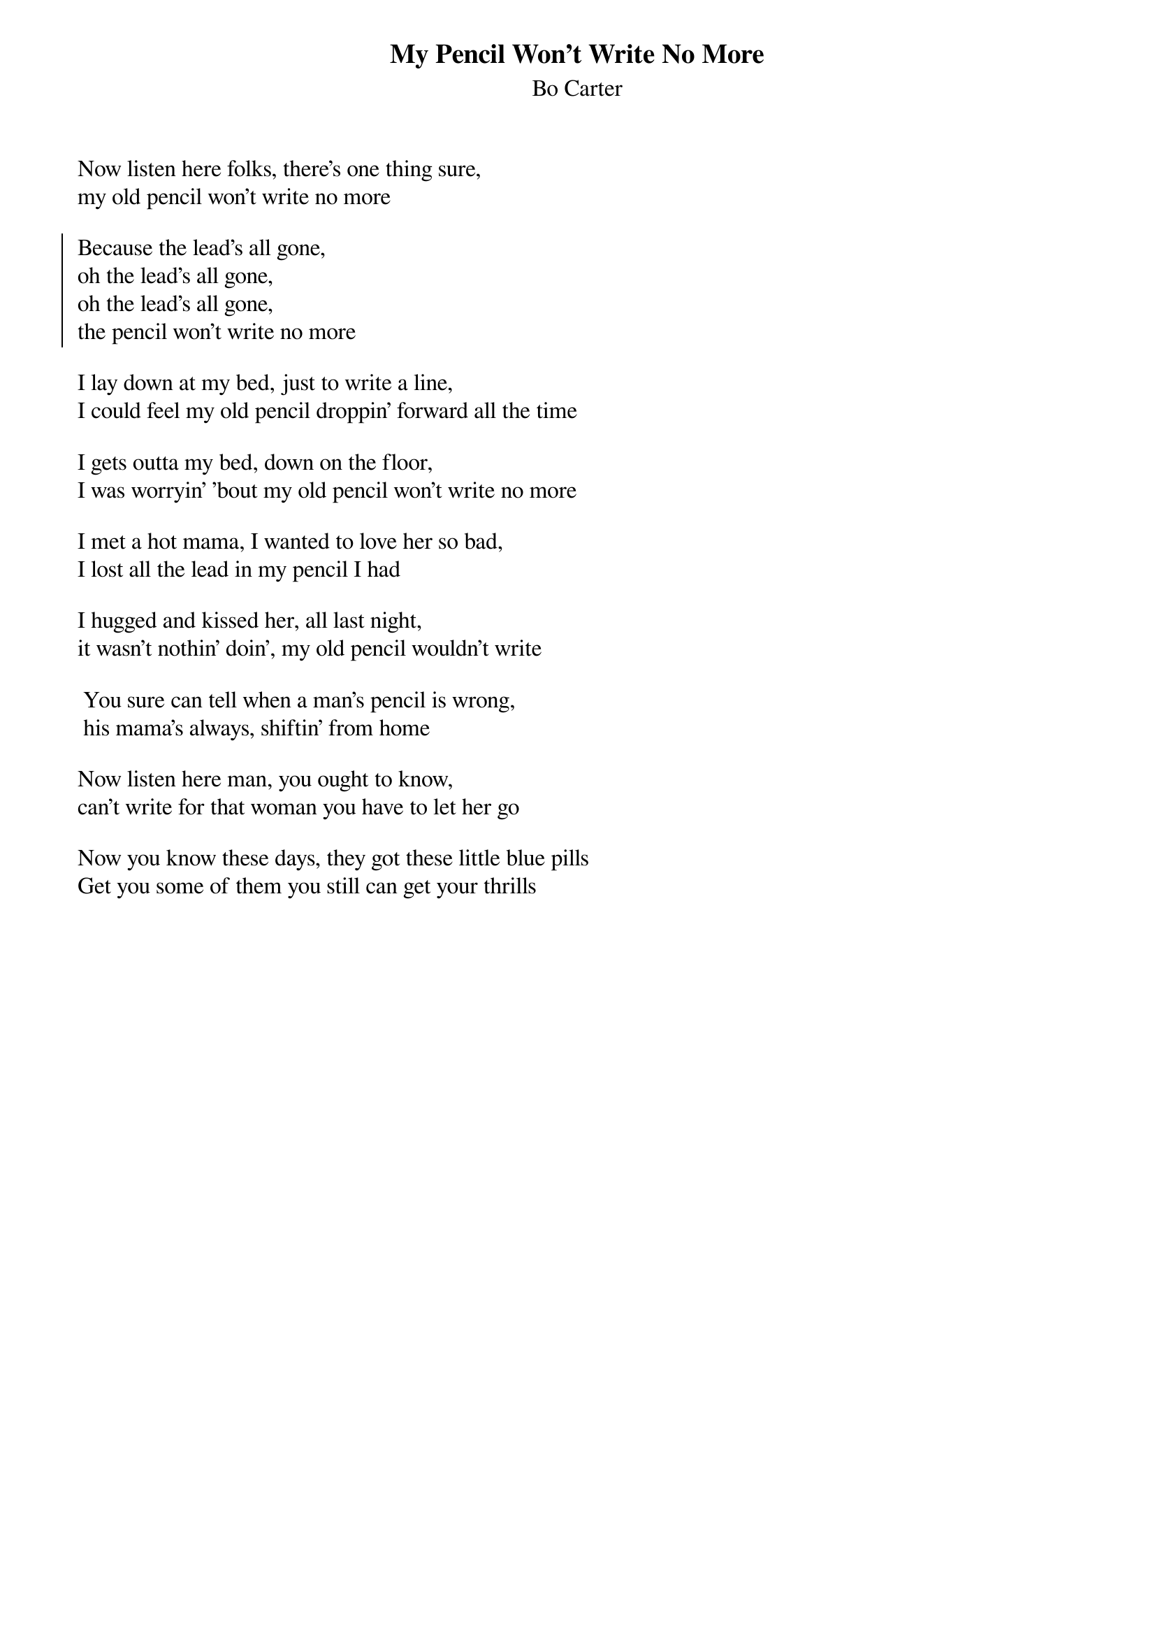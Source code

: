 {t:My Pencil Won't Write No More}
{st:Bo Carter}


Now listen here folks, there's one thing sure, 
my old pencil won't write no more 

{soc}
Because the lead's all gone,
oh the lead's all gone,
oh the lead's all gone,
the pencil won't write no more
{eoc}

I lay down at my bed, just to write a line,
I could feel my old pencil droppin' forward all the time 

I gets outta my bed, down on the floor, 
I was worryin' 'bout my old pencil won't write no more 

I met a hot mama, I wanted to love her so bad,
I lost all the lead in my pencil I had 

I hugged and kissed her, all last night,
it wasn't nothin' doin', my old pencil wouldn't write 

 You sure can tell when a man's pencil is wrong,
 his mama's always, shiftin' from home

Now listen here man, you ought to know, 
can't write for that woman you have to let her go

Now you know these days, they got these little blue pills
Get you some of them you still can get your thrills
